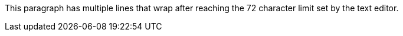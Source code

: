 This paragraph has multiple lines that wrap after reaching the 72
character limit set by the text editor.
